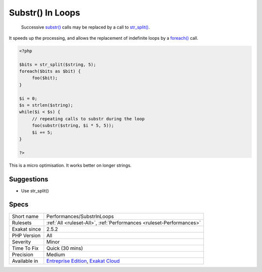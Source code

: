 .. _performances-substrinloops:

.. _substr()-in-loops:

Substr() In Loops
+++++++++++++++++

  Successive `substr() <https://www.php.net/substr>`_ calls may be replaced by a call to `str_split() <https://www.php.net/str_split>`_. 

It speeds up the processing, and allows the replacement of indefinite loops by a `foreach() <https://www.php.net/manual/en/control-structures.foreach.php>`_ call. 


.. code-block:: php
   
   <?php
   
   $bits = str_split($string, 5);
   foreach($bits as $bit) {
   	foo($bit);
   }
   
   $i = 0;
   $s = strlen($string);
   while($i < $s) {
   	// repeating calls to substr during the loop
   	foo(substr($string, $i * 5, 5));
   	$i += 5;
   }
   
   ?>


This is a micro optimisation. It works better on longer strings.

Suggestions
___________

* Use str_split()




Specs
_____

+--------------+-------------------------------------------------------------------------------------------------------------------------+
| Short name   | Performances/SubstrInLoops                                                                                              |
+--------------+-------------------------------------------------------------------------------------------------------------------------+
| Rulesets     | :ref:`All <ruleset-All>`, :ref:`Performances <ruleset-Performances>`                                                    |
+--------------+-------------------------------------------------------------------------------------------------------------------------+
| Exakat since | 2.5.2                                                                                                                   |
+--------------+-------------------------------------------------------------------------------------------------------------------------+
| PHP Version  | All                                                                                                                     |
+--------------+-------------------------------------------------------------------------------------------------------------------------+
| Severity     | Minor                                                                                                                   |
+--------------+-------------------------------------------------------------------------------------------------------------------------+
| Time To Fix  | Quick (30 mins)                                                                                                         |
+--------------+-------------------------------------------------------------------------------------------------------------------------+
| Precision    | Medium                                                                                                                  |
+--------------+-------------------------------------------------------------------------------------------------------------------------+
| Available in | `Entreprise Edition <https://www.exakat.io/entreprise-edition>`_, `Exakat Cloud <https://www.exakat.io/exakat-cloud/>`_ |
+--------------+-------------------------------------------------------------------------------------------------------------------------+


